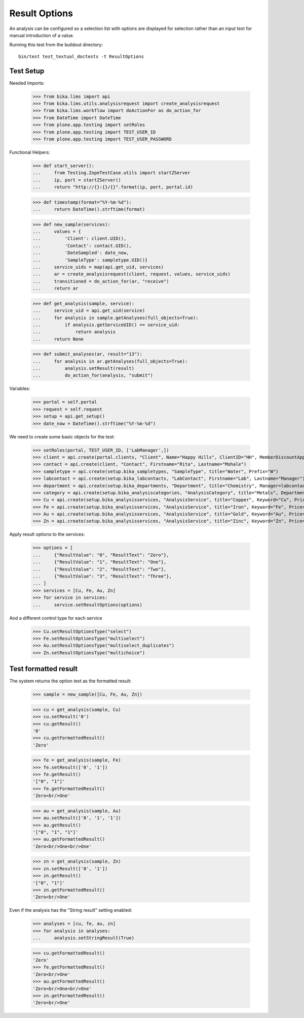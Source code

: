 Result Options
--------------

An analysis can be configured so a selection list with options are displayed
for selection rather than an input text for manual introduction of a value.

Running this test from the buildout directory::

    bin/test test_textual_doctests -t ResultOptions


Test Setup
..........

Needed Imports:

    >>> from bika.lims import api
    >>> from bika.lims.utils.analysisrequest import create_analysisrequest
    >>> from bika.lims.workflow import doActionFor as do_action_for
    >>> from DateTime import DateTime
    >>> from plone.app.testing import setRoles
    >>> from plone.app.testing import TEST_USER_ID
    >>> from plone.app.testing import TEST_USER_PASSWORD

Functional Helpers:

    >>> def start_server():
    ...     from Testing.ZopeTestCase.utils import startZServer
    ...     ip, port = startZServer()
    ...     return "http://{}:{}/{}".format(ip, port, portal.id)

    >>> def timestamp(format="%Y-%m-%d"):
    ...     return DateTime().strftime(format)

    >>> def new_sample(services):
    ...     values = {
    ...         'Client': client.UID(),
    ...         'Contact': contact.UID(),
    ...         'DateSampled': date_now,
    ...         'SampleType': sampletype.UID()}
    ...     service_uids = map(api.get_uid, services)
    ...     ar = create_analysisrequest(client, request, values, service_uids)
    ...     transitioned = do_action_for(ar, "receive")
    ...     return ar

    >>> def get_analysis(sample, service):
    ...     service_uid = api.get_uid(service)
    ...     for analysis in sample.getAnalyses(full_objects=True):
    ...         if analysis.getServiceUID() == service_uid:
    ...             return analysis
    ...     return None

    >>> def submit_analyses(ar, result="13"):
    ...     for analysis in ar.getAnalyses(full_objects=True):
    ...         analysis.setResult(result)
    ...         do_action_for(analysis, "submit")

Variables:

    >>> portal = self.portal
    >>> request = self.request
    >>> setup = api.get_setup()
    >>> date_now = DateTime().strftime("%Y-%m-%d")

We need to create some basic objects for the test:

    >>> setRoles(portal, TEST_USER_ID, ['LabManager',])
    >>> client = api.create(portal.clients, "Client", Name="Happy Hills", ClientID="HH", MemberDiscountApplies=True)
    >>> contact = api.create(client, "Contact", Firstname="Rita", Lastname="Mohale")
    >>> sampletype = api.create(setup.bika_sampletypes, "SampleType", title="Water", Prefix="W")
    >>> labcontact = api.create(setup.bika_labcontacts, "LabContact", Firstname="Lab", Lastname="Manager")
    >>> department = api.create(setup.bika_departments, "Department", title="Chemistry", Manager=labcontact)
    >>> category = api.create(setup.bika_analysiscategories, "AnalysisCategory", title="Metals", Department=department)
    >>> Cu = api.create(setup.bika_analysisservices, "AnalysisService", title="Copper", Keyword="Cu", Price="15", Category=category.UID(), Accredited=True)
    >>> Fe = api.create(setup.bika_analysisservices, "AnalysisService", title="Iron", Keyword="Fe", Price="10", Category=category.UID())
    >>> Au = api.create(setup.bika_analysisservices, "AnalysisService", title="Gold", Keyword="Au", Price="20", Category=category.UID())
    >>> Zn = api.create(setup.bika_analysisservices, "AnalysisService", title="Zinc", Keyword="Zn", Price="20", Category=category.UID())

Apply result options to the services:

    >>> options = [
    ...     {"ResultValue": "0", "ResultText": "Zero"},
    ...     {"ResultValue": "1", "ResultText": "One"},
    ...     {"ResultValue": "2", "ResultText": "Two"},
    ...     {"ResultValue": "3", "ResultText": "Three"},
    ... ]
    >>> services = [Cu, Fe, Au, Zn]
    >>> for service in services:
    ...     service.setResultOptions(options)

And a different control type for each service

    >>> Cu.setResultOptionsType("select")
    >>> Fe.setResultOptionsType("multiselect")
    >>> Au.setResultOptionsType("multiselect_duplicates")
    >>> Zn.setResultOptionsType("multichoice")

Test formatted result
.....................

The system returns the option text as the formatted result:

    >>> sample = new_sample([Cu, Fe, Au, Zn])

    >>> cu = get_analysis(sample, Cu)
    >>> cu.setResult('0')
    >>> cu.getResult()
    '0'
    >>> cu.getFormattedResult()
    'Zero'

    >>> fe = get_analysis(sample, Fe)
    >>> fe.setResult(['0', '1'])
    >>> fe.getResult()
    '["0", "1"]'
    >>> fe.getFormattedResult()
    'Zero<br/>One'

    >>> au = get_analysis(sample, Au)
    >>> au.setResult(['0', '1', '1'])
    >>> au.getResult()
    '["0", "1", "1"]'
    >>> au.getFormattedResult()
    'Zero<br/>One<br/>One'

    >>> zn = get_analysis(sample, Zn)
    >>> zn.setResult(['0', '1'])
    >>> zn.getResult()
    '["0", "1"]'
    >>> zn.getFormattedResult()
    'Zero<br/>One'

Even if the analysis has the "String result" setting enabled:

    >>> analyses = [cu, fe, au, zn]
    >>> for analysis in analyses:
    ...     analysis.setStringResult(True)

    >>> cu.getFormattedResult()
    'Zero'
    >>> fe.getFormattedResult()
    'Zero<br/>One'
    >>> au.getFormattedResult()
    'Zero<br/>One<br/>One'
    >>> zn.getFormattedResult()
    'Zero<br/>One'
